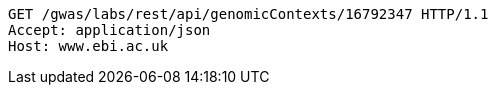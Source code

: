 [source,http,options="nowrap"]
----
GET /gwas/labs/rest/api/genomicContexts/16792347 HTTP/1.1
Accept: application/json
Host: www.ebi.ac.uk

----
